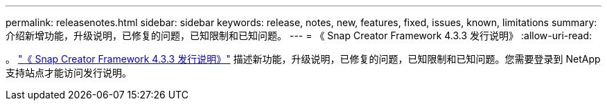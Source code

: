 ---
permalink: releasenotes.html 
sidebar: sidebar 
keywords: release, notes, new, features, fixed, issues, known, limitations 
summary: 介绍新增功能，升级说明，已修复的问题，已知限制和已知问题。 
---
= 《 Snap Creator Framework 4.3.3 发行说明》
:allow-uri-read: 


。 link:https://library.netapp.com/ecm/ecm_get_file/ECMLP2854416["《 Snap Creator Framework 4.3.3 发行说明》"] 描述新功能，升级说明，已修复的问题，已知限制和已知问题。您需要登录到 NetApp 支持站点才能访问发行说明。
